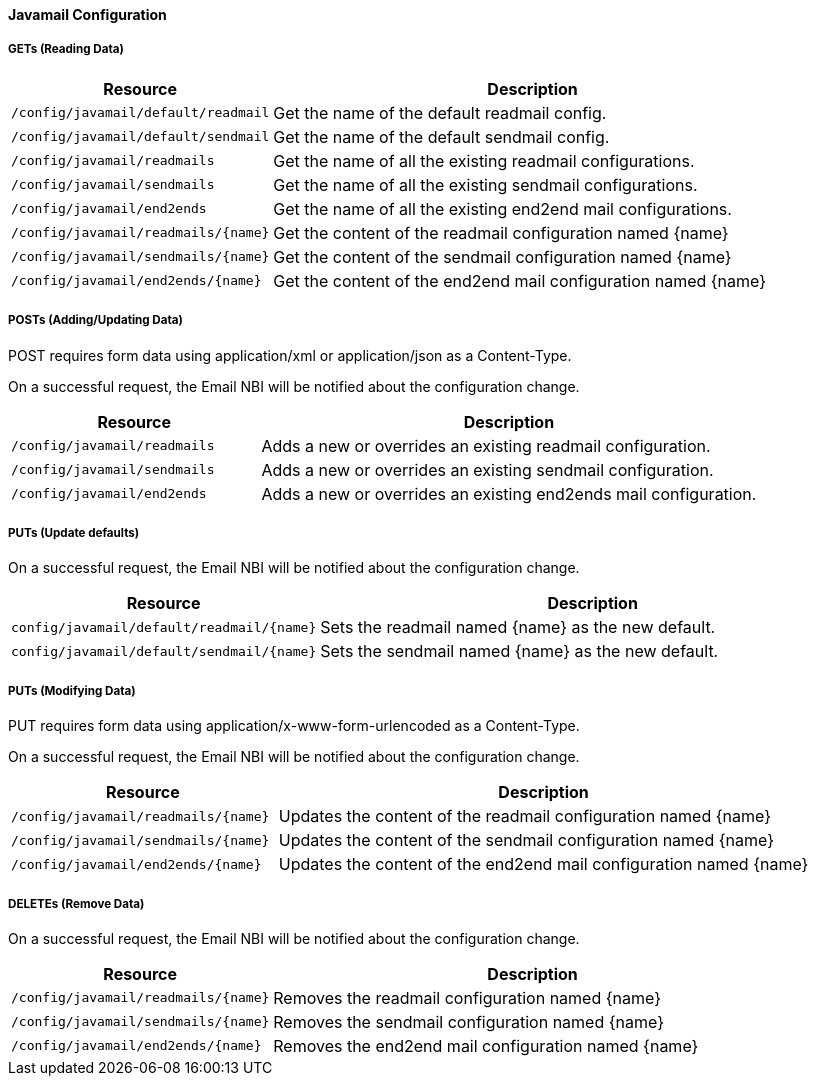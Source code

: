 
==== Javamail Configuration

===== GETs (Reading Data)

[options="header", cols="5,10"]
|===
| Resource        | Description
| `/config/javamail/default/readmail` | Get the name of the default readmail config.
| `/config/javamail/default/sendmail` | Get the name of the default sendmail config.
| `/config/javamail/readmails` | Get the name of all the existing readmail configurations.
| `/config/javamail/sendmails` | Get the name of all the existing sendmail configurations.
| `/config/javamail/end2ends` | Get the name of all the existing end2end mail configurations.
| `/config/javamail/readmails/{name}` | Get the content of the readmail configuration named {name}
| `/config/javamail/sendmails/{name}` | Get the content of the sendmail configuration named {name}
| `/config/javamail/end2ends/{name}` | Get the content of the end2end mail configuration named {name}
|===

===== POSTs (Adding/Updating Data)

POST requires form data using application/xml or application/json as a Content-Type.

On a successful request, the Email NBI will be notified about the configuration change.

[options="header", cols="5,10"]
|===
| Resource        | Description
| `/config/javamail/readmails` | Adds a new or overrides an existing readmail configuration.
| `/config/javamail/sendmails` | Adds a new or overrides an existing sendmail configuration.
| `/config/javamail/end2ends` | Adds a new or overrides an existing end2ends mail configuration.
|===

===== PUTs (Update defaults)

On a successful request, the Email NBI will be notified about the configuration change.

[options="header", cols="5,10"]
|===
| Resource                               | Description
| `config/javamail/default/readmail/{name}` | Sets the readmail named {name} as the new default.
| `config/javamail/default/sendmail/{name}` | Sets the sendmail named {name} as the new default.
|===

===== PUTs (Modifying Data)

PUT requires form data using application/x-www-form-urlencoded as a Content-Type.

On a successful request, the Email NBI will be notified about the configuration change.

[options="header", cols="5,10"]
|===
| Resource                               | Description
| `/config/javamail/readmails/{name}` | Updates the content of the readmail configuration named {name}
| `/config/javamail/sendmails/{name}` | Updates the content of the sendmail configuration named {name}
| `/config/javamail/end2ends/{name}` | Updates the content of the end2end mail configuration named {name}
|===

===== DELETEs (Remove Data)

On a successful request, the Email NBI will be notified about the configuration change.

[options="header", cols="5,10"]
|===
| Resource                               | Description
| `/config/javamail/readmails/{name}` | Removes the readmail configuration named {name}
| `/config/javamail/sendmails/{name}` | Removes the sendmail configuration named {name}
| `/config/javamail/end2ends/{name}` | Removes the end2end mail configuration named {name}
|===
